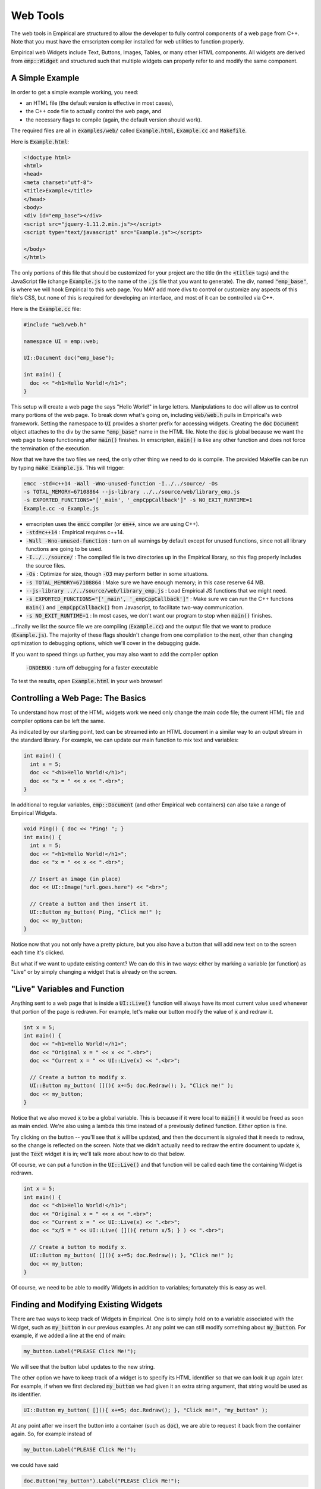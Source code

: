 Web Tools
=========

The web tools in Empirical are structured to allow the developer to fully control components of
a web page from C++.  Note that you must have the emscripten compiler installed for web utilities
to function properly.

Empirical web Widgets include Text, Buttons, Images, Tables, or many other HTML components.
All widgets are derived from :code:`emp::Widget` and structured such that multiple widgets can
properly refer to and modify the same component.

A Simple Example
----------------

In order to get a simple example working, you need:

- an HTML file (the default version is effective in most cases),
- the C++ code file to actually control the web page, and
- the necessary flags to compile (again, the default version should work).

The required files are all in :code:`examples/web/` called :code:`Example.html`, :code:`Example.cc` and :code:`Makefile`.

Here is :code:`Example.html`:

.. code-block:: html

  <!doctype html>
  <html>
  <head>
  <meta charset="utf-8">
  <title>Example</title>
  </head>
  <body>
  <div id="emp_base"></div>
  <script src="jquery-1.11.2.min.js"></script>
  <script type="text/javascript" src="Example.js"></script>

  </body>
  </html>

The only portions of this file that should be customized for your project are the title (in
the :code:`<title>` tags) and the JavaScript file (change :code:`Example.js` to the name of the :code:`.js` file that
you want to generate).  The div, named :code:`"emp_base"`, is where we will hook Empirical to this web
page.  You MAY add more divs to control or customize any aspects of this file's CSS, but none
of this is required for developing an interface, and most of it can be controlled via C++.

Here is the :code:`Example.cc` file:

.. code-block:: C++

  #include "web/web.h"

  namespace UI = emp::web;

  UI::Document doc("emp_base");

  int main() {
    doc << "<h1>Hello World!</h1>";
  }

This setup will create a web page the says "Hello World!" in large letters.  Manipulations to
doc will allow us to control many portions of the web page.  To break down what's going on,
including :code:`web/web.h` pulls in Empirical's web framework.  Setting the namespace to :code:`UI`
provides a shorter prefix for accessing widgets.  Creating the :code:`doc` :code:`Document` object attaches
to the div by the same :code:`"emp_base"` name in the HTML file.  Note the :code:`doc` is global because we
want the web page to keep functioning after :code:`main()` finishes.  In emscripten, :code:`main()` is like any
other function and does not force the termination of the execution.

Now that we have the two files we need, the only other thing we need to do is compile.  The
provided Makefile can be run by typing :code:`make Example.js`.  This will trigger:

.. code-block:: bash

  emcc -std=c++14 -Wall -Wno-unused-function -I../../source/ -Os
  -s TOTAL_MEMORY=67108864 --js-library ../../source/web/library_emp.js
  -s EXPORTED_FUNCTIONS="['_main', '_empCppCallback']" -s NO_EXIT_RUNTIME=1
  Example.cc -o Example.js

- emscripten uses the :code:`emcc` compiler (or :code:`em++`, since we are using C++).
- :code:`-std=c++14` : Empirical requires c++14.
- :code:`-Wall -Wno-unused-function` : turn on all warnings by default except for unused functions, since not all library functions are going to be used.
- :code:`-I../../source/` : The compiled file is two directories up in the Empirical library, so this flag properly includes the source files.
- :code:`-Os` : Optimize for size, though :code:`-O3` may perform better in some situations.
- :code:`-s TOTAL_MEMORY=67108864` : Make sure we have enough memory; in this case reserve 64 MB.
- :code:`--js-library ../../source/web/library_emp.js` : Load Empirical JS functions that we might need.
- :code:`-s EXPORTED_FUNCTIONS="['_main', '_empCppCallback']"` : Make sure we can run the C++ functions :code:`main()` and :code:`_empCppCallback()` from Javascript, to facilitate two-way communication.
- :code:`-s NO_EXIT_RUNTIME=1` : In most cases, we don't want our program to stop when :code:`main()` finishes.

...finally we list the source file we are compiling (:code:`Example.cc`) and the output file that we
want to produce (:code:`Example.js`).  The majority of these flags shouldn't change from one
compilation to the next, other than changing optimization to debugging options, which we'll
cover in the debugging guide.

If you want to speed things up further, you may also want to add the compiler option

 :code:`-DNDEBUG` : turn off debugging for a faster executable

To test the results, open :code:`Example.html` in your web browser!


Controlling a Web Page: The Basics
----------------------------------

To understand how most of the HTML widgets work we need only change the main code file; the
current HTML file and compiler options can be left the same.

As indicated by our starting point, text can be streamed into an HTML document in a similar
way to an output stream in the standard library.  For example, we can update our main function
to mix text and variables:

.. code-block:: C++

  int main() {
    int x = 5;
    doc << "<h1>Hello World!</h1>";
    doc << "x = " << x << ".<br>";
  }

In additional to regular variables, :code:`emp::Document` (and other Empirical web containers) can also
take a range of Empirical Widgets.

.. code-block:: C++

  void Ping() { doc << "Ping! "; }
  int main() {
    int x = 5;
    doc << "<h1>Hello World!</h1>";
    doc << "x = " << x << ".<br>";

    // Insert an image (in place)
    doc << UI::Image("url.goes.here") << "<br>";

    // Create a button and then insert it.
    UI::Button my_button( Ping, "Click me!" );
    doc << my_button;
  }

Notice now that you not only have a pretty picture, but you also have a button that will add
new text on to the screen each time it's clicked.

But what if we want to update existing content?  We can do this in two ways: either by marking
a variable (or function) as "Live" or by simply changing a widget that is already on the
screen.


"Live" Variables and Function
-----------------------------

Anything sent to a web page that is inside a :code:`UI::Live()` function will always have its most current
value used whenever that portion of the page is redrawn.  For example, let's make our button
modify the value of :code:`x` and redraw it.

.. code-block:: C++

  int x = 5;
  int main() {
    doc << "<h1>Hello World!</h1>";
    doc << "Original x = " << x << ".<br>";
    doc << "Current x = " << UI::Live(x) << ".<br>";

    // Create a button to modify x.
    UI::Button my_button( [](){ x+=5; doc.Redraw(); }, "Click me!" );
    doc << my_button;
  }

Notice that we also moved :code:`x` to be a global variable.  This is because if it were local to :code:`main()`
it would be freed as soon as main ended.  We're also using a lambda this time instead of a
previously defined function.  Either option is fine.

Try clicking on the button -- you'll see that :code:`x` will be updated, and then the document is
signaled that it needs to redraw, so the change is reflected on the screen.  Note that we didn't
actually need to redraw the entire document to update :code:`x`, just the :code:`Text` widget it is in; we'll
talk more about how to do that below.

Of course, we can put a function in the :code:`UI::Live()` and that function will be called each time
the containing Widget is redrawn.

.. code-block:: C++

  int x = 5;
  int main() {
    doc << "<h1>Hello World!</h1>";
    doc << "Original x = " << x << ".<br>";
    doc << "Current x = " << UI::Live(x) << ".<br>";
    doc << "x/5 = " << UI::Live( [](){ return x/5; } ) << ".<br>";

    // Create a button to modify x.
    UI::Button my_button( [](){ x+=5; doc.Redraw(); }, "Click me!" );
    doc << my_button;
  }

Of course, we need to be able to modify Widgets in addition to variables; fortunately this is
easy as well.


Finding and Modifying Existing Widgets
--------------------------------------

There are two ways to keep track of Widgets in Empirical.  One is to simply hold on to a
variable associated with the Widget, such as :code:`my_button` in our previous examples.  At any
point we can still modify something about :code:`my_button`.  For example, if we added a line at the
end of main:

.. code-block:: C++

    my_button.Label("PLEASE Click Me!");

We will see that the button label updates to the new string.

The other option we have to keep track of a widget is to specify its HTML identifier so that
we can look it up again later.  For example, if when we first declared :code:`my_button` we had given
it an extra string argument, that string would be used as its identifier.

.. code-block:: C++

    UI::Button my_button( [](){ x+=5; doc.Redraw(); }, "Click me!", "my_button" );

At any point after we insert the button into a container (such as :code:`doc`), we are able to request
it back from the container again.  So, for example instead of

.. code-block:: C++

    my_button.Label("PLEASE Click Me!");

we could have said

.. code-block:: C++

    doc.Button("my_button").Label("PLEASE Click Me!");

and :code:`doc` will properly look up the correct button for us (or trip an assert if the required
button cannot be found.)  In practice, allowing containers to track Widgets is much easier
than juggling links to all of them yourself.


Controlling CSS
---------------

Web page aesthetics are controlled by adjusting the CSS of the widgets, and Empirical is no
different.  You have two options for controlling CSS -- you can do it the traditional way by
modifying the HTML file (often with the help of other packages) or else you can control
specific CSS settings with the :code:`.CSS` member function associated with all Widgets.

For example, if we wanted our button to be green with red text, we could add to the end of
:code:`main` the statement

.. code-block:: C++

    my_button.SetCSS("background-color", "green").SetCSS("color", "red");

Note the chaining of modifiers.

Most common settings are directly defined as member functions, so the above could also be
expressed as

.. code-block:: C++

    my_button.SetBackground("green").SetColor("red");

which can be cleaner.  See the class documentation for a full list of available functions to
modify each Widget type.


Empirical Tables
----------------

Tables are one of the features of Empirical that differs most in style from the underlying
HTML it modifies, preferring a more exact form where the user sets the number of rows and
columns to be used.

For example, to build a table with 7 rows and 3 columns, we can declare

.. code-block:: C++

    UI::Table my_table(7, 3, "my_table");

To access a cell from a table, we can simply use the :code:`.GetCell(x,y)` member function.  So if
we want to fill the table with data, we might do something like

.. code-block:: C++

    for (size_t r = 0; r < 7; r++) {
      for (size_t c = 0; c < 3; c++) {
      	my_table.GetCell(r,c) << (r+3*c);
      }
    }

To make the table pretty, we probably want to add some CSS.

.. code-block:: CSS

    my_table.SetCSS("border-collapse", "collapse");
    my_table.SetCSS("border", "3px solid");
    my_table.CellsCSS("border", "1px solid");
    my_table.CellsCSS("padding", "3px");

Note that we are able to target the CSS of all :code:`TableCells` at once.

We can target individual cells using :code:`GetCell()`, as well as using :code:`GetRow()`, :code:`GetCol()`,
:code:`GetRowGroup()`, and :code:`GetColGroup()`.  Each of these returns a :code:`TableWidget` with the appropriate
component in focus, so additional modifications are handled correctly.

Finally, of course, make sure to insert the table into the document.

.. code-block:: C++

    doc << my_table;


Canvas
------

Canvas widgets in Empirical are a slightly streamlined version of canvases in HTML.  To build
one, you simply need to create an :code:`emp::Canvas` object (with the appropriate size) and place it
into the document.  For example

.. code-block:: C++

    UI::Canvas my_canvas(300, 400, "my_canvas");

would create a 300x400 canvas.  We can then use member functions to draw lines, circles, and
rectangles on the :code:`Canvas`.  For example:

.. code-block:: C++

    my_canvas.Circle(100, 100, 40, "red", "black");

would draw a circle at (100,100) with a radius of 40, a face color of red, and an outline of
black.

Note also that a number of :code:`Draw()` function exist for :code:`Canvas` that will allow more complex
structures to be drawn easily, such as grids where the colors of each position are
specified.  Several other Empirical tools hook into :code:`Canvas`.  For example if you are building
a world with :code:`emp::Surface`, that surface can be handed to canvas to have all of the shapes
on it (currently just circles) drawn for you.



Other topics, coming soon!

- :code:`TextArea` s
- The Text Widget extras (specifying, closing, modifying, etc.)
- Listeners and Capturing input events
- Working with keypresses
- Customized Divs
- Uploading files
- Interfacing between HTML and Empirical
- Using JSWrap
- Freezing and Activating Widgets
- Animations
